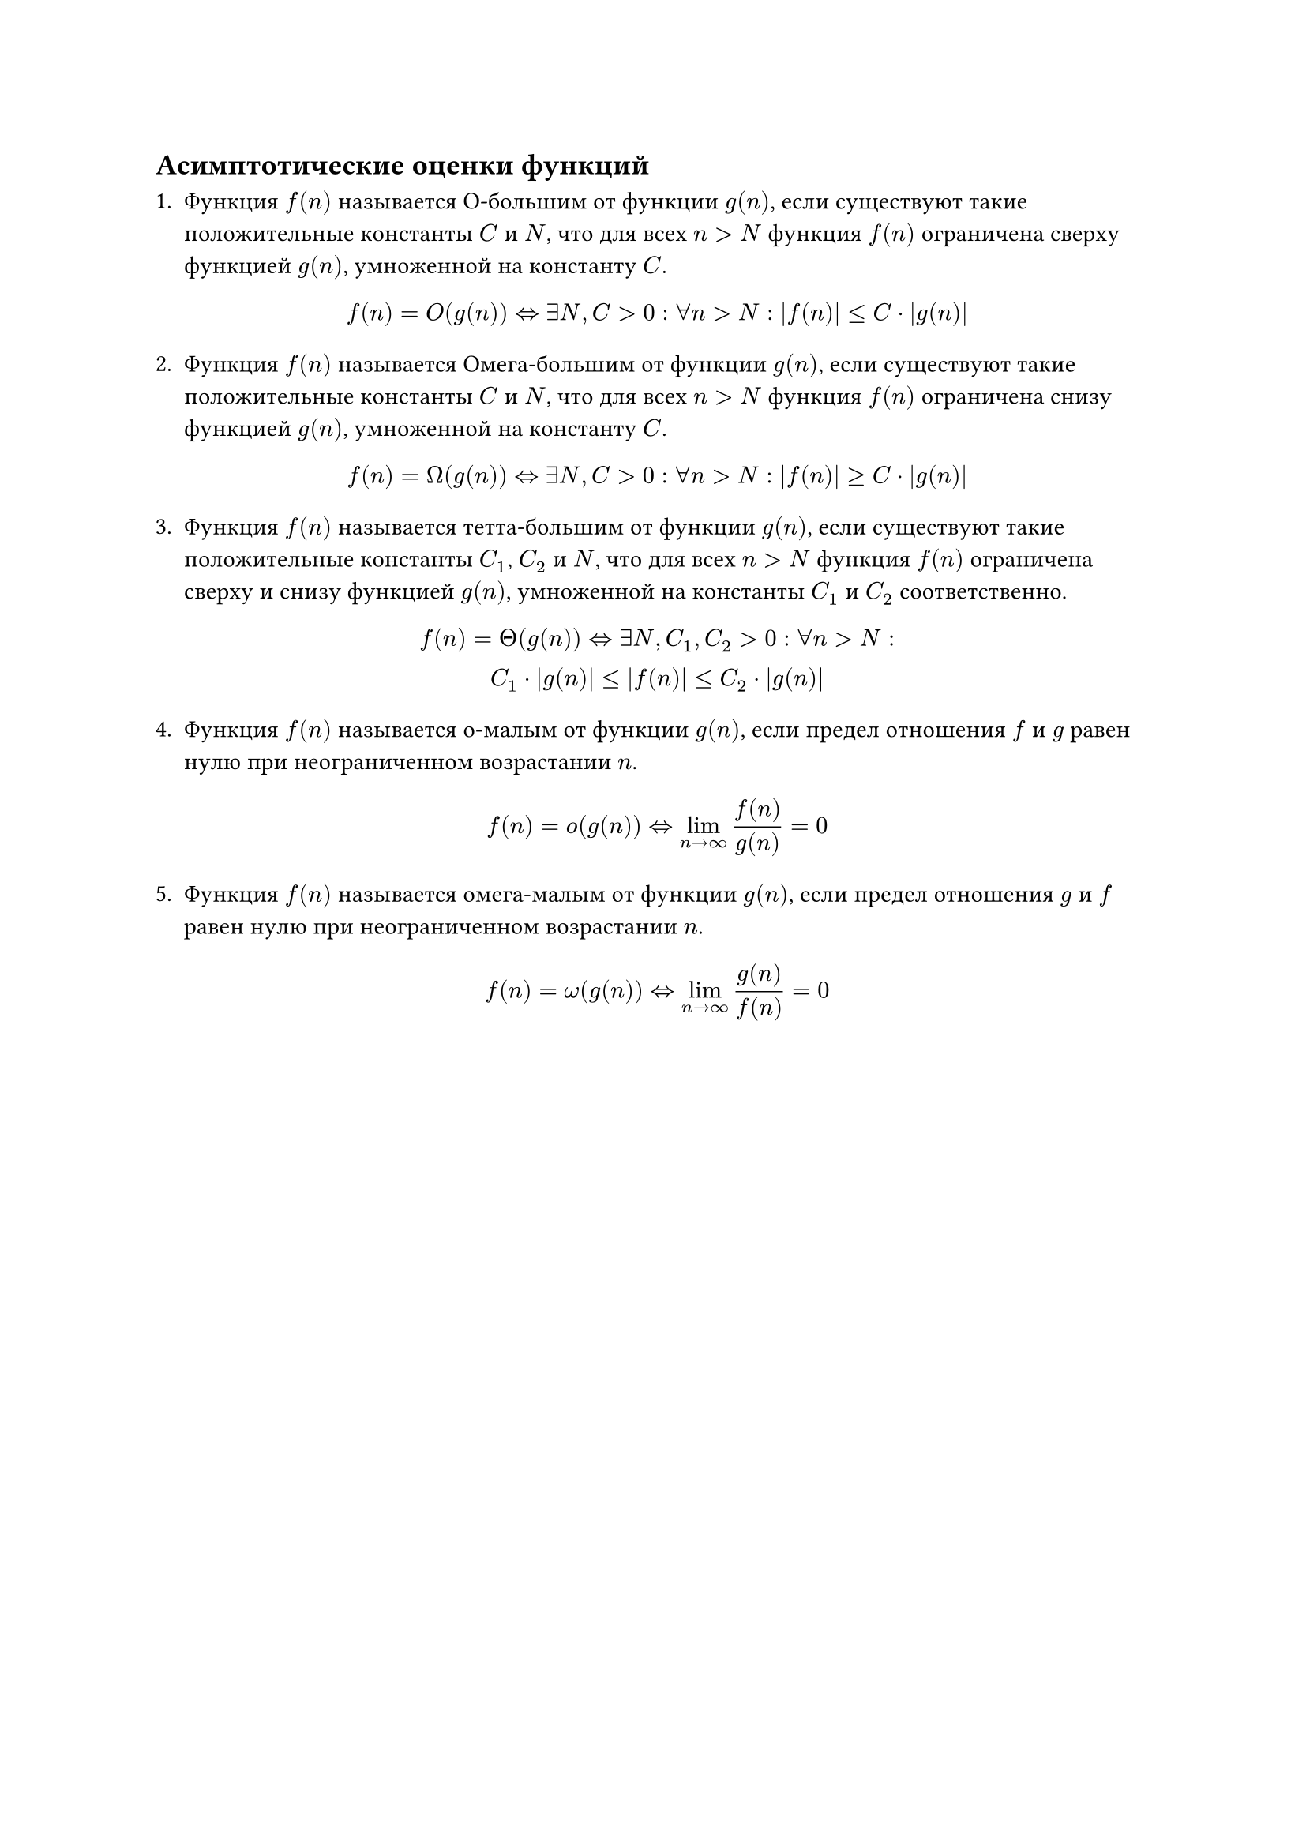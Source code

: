== Асимптотические оценки функций


+ Функция $f(n)$ называется О-большим от функции $g(n)$, если существуют такие положительные константы $C$ и $N$, что для всех $n > N$ функция $f(n)$ ограничена сверху функцией $g(n)$, умноженной на константу $C$.

    $ f(n) = O(g(n)) <=> exists N, C > 0: forall n > N:  abs(f(n)) <=C dot abs(g(n)) $

+ Функция $f(n)$ называется Омега-большим от функции $g(n)$, если существуют такие положительные константы $C$ и $N$, что для всех $n > N$ функция $f(n)$ ограничена снизу функцией $g(n)$, умноженной на константу $C$.

    $ f(n) = Omega(g(n)) <=> exists N, C > 0: forall n > N:  abs(f(n)) >= C dot abs(g(n)) $

+ Функция $f(n)$ называется тетта-большим от функции $g(n)$, если существуют такие положительные константы $C_1$, $C_2$ и $N$, что для всех $n > N$ функция $f(n)$ ограничена сверху и снизу функцией $g(n)$, умноженной на константы $C_1$ и $C_2$ соответственно.

    $ f(n) = Theta(g(n)) <=> exists N, C_1, C_2 > 0: forall n > N: \  C_1 dot abs(g(n)) <= abs(f(n)) <= C_2 dot abs(g(n)) $

+ Функция $f(n)$ называется о-малым от функции $g(n)$, если предел отношения $f$ и $g$ равен нулю при неограниченном возрастании $n$.

    $ f(n) = o(g(n)) <=> lim_(n->oo) f(n) / g(n) = 0 $

+ Функция $f(n)$ называется омега-малым от функции $g(n)$, если предел отношения $g$ и $f$ равен нулю при неограниченном возрастании $n$.

    $ f(n) = omega(g(n)) <=> lim_(n->oo) g(n) / f(n) = 0 $
